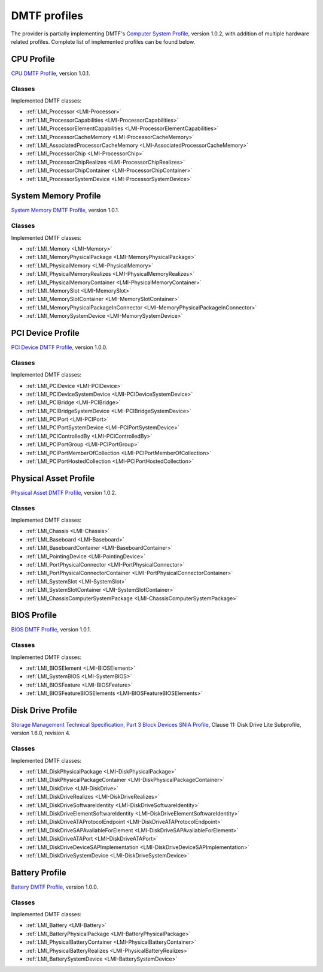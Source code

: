 .. _hardware-dmtf-profiles:

DMTF profiles
=============
The provider is partially implementing DMTF's
`Computer System Profile <http://www.dmtf.org/sites/default/files/standards/documents/DSP1052_1.0.2.pdf>`_,
version 1.0.2, with addition of multiple hardware related profiles. Complete list
of implemented profiles can be found below.

CPU Profile
-----------
`CPU DMTF Profile <http://www.dmtf.org/sites/default/files/standards/documents/DSP1022_1.0.1.pdf>`_,
version 1.0.1.

Classes
^^^^^^^
Implemented DMTF classes:

.. generated by for file in *Provider.c; do prov="${file%%Provider.c}"; printf '* :ref:`%s <%s>`\n\n' "$prov" "${prov/_/-}"; done

* :ref:`LMI_Processor <LMI-Processor>`

* :ref:`LMI_ProcessorCapabilities <LMI-ProcessorCapabilities>`

* :ref:`LMI_ProcessorElementCapabilities <LMI-ProcessorElementCapabilities>`

* :ref:`LMI_ProcessorCacheMemory <LMI-ProcessorCacheMemory>`

* :ref:`LMI_AssociatedProcessorCacheMemory <LMI-AssociatedProcessorCacheMemory>`

* :ref:`LMI_ProcessorChip <LMI-ProcessorChip>`

* :ref:`LMI_ProcessorChipRealizes <LMI-ProcessorChipRealizes>`

* :ref:`LMI_ProcessorChipContainer <LMI-ProcessorChipContainer>`

* :ref:`LMI_ProcessorSystemDevice <LMI-ProcessorSystemDevice>`

System Memory Profile
---------------------
`System Memory DMTF Profile <http://www.dmtf.org/sites/default/files/standards/documents/DSP1026_1.0.1.pdf>`_,
version 1.0.1.

Classes
^^^^^^^
Implemented DMTF classes:

.. generated by for file in *Provider.c; do prov="${file%%Provider.c}"; printf '* :ref:`%s <%s>`\n\n' "$prov" "${prov/_/-}"; done

* :ref:`LMI_Memory <LMI-Memory>`

* :ref:`LMI_MemoryPhysicalPackage <LMI-MemoryPhysicalPackage>`

* :ref:`LMI_PhysicalMemory <LMI-PhysicalMemory>`

* :ref:`LMI_PhysicalMemoryRealizes <LMI-PhysicalMemoryRealizes>`

* :ref:`LMI_PhysicalMemoryContainer <LMI-PhysicalMemoryContainer>`

* :ref:`LMI_MemorySlot <LMI-MemorySlot>`

* :ref:`LMI_MemorySlotContainer <LMI-MemorySlotContainer>`

* :ref:`LMI_MemoryPhysicalPackageInConnector <LMI-MemoryPhysicalPackageInConnector>`

* :ref:`LMI_MemorySystemDevice <LMI-MemorySystemDevice>`

PCI Device Profile
------------------
`PCI Device DMTF Profile <http://www.dmtf.org/sites/default/files/standards/documents/DSP1075_1.0.0.pdf>`_,
version 1.0.0.

Classes
^^^^^^^
Implemented DMTF classes:

.. generated by for file in *Provider.c; do prov="${file%%Provider.c}"; printf '* :ref:`%s <%s>`\n\n' "$prov" "${prov/_/-}"; done

* :ref:`LMI_PCIDevice <LMI-PCIDevice>`

* :ref:`LMI_PCIDeviceSystemDevice <LMI-PCIDeviceSystemDevice>`

* :ref:`LMI_PCIBridge <LMI-PCIBridge>`

* :ref:`LMI_PCIBridgeSystemDevice <LMI-PCIBridgeSystemDevice>`

* :ref:`LMI_PCIPort <LMI-PCIPort>`

* :ref:`LMI_PCIPortSystemDevice <LMI-PCIPortSystemDevice>`

* :ref:`LMI_PCIControlledBy <LMI-PCIControlledBy>`

* :ref:`LMI_PCIPortGroup <LMI-PCIPortGroup>`

* :ref:`LMI_PCIPortMemberOfCollection <LMI-PCIPortMemberOfCollection>`

* :ref:`LMI_PCIPortHostedCollection <LMI-PCIPortHostedCollection>`

Physical Asset Profile
----------------------
`Physical Asset DMTF Profile <http://www.dmtf.org/sites/default/files/standards/documents/DSP1011_1.0.2.pdf>`_,
version 1.0.2.

Classes
^^^^^^^
Implemented DMTF classes:

.. generated by for file in *Provider.c; do prov="${file%%Provider.c}"; printf '* :ref:`%s <%s>`\n\n' "$prov" "${prov/_/-}"; done

* :ref:`LMI_Chassis <LMI-Chassis>`

* :ref:`LMI_Baseboard <LMI-Baseboard>`

* :ref:`LMI_BaseboardContainer <LMI-BaseboardContainer>`

* :ref:`LMI_PointingDevice <LMI-PointingDevice>`

* :ref:`LMI_PortPhysicalConnector <LMI-PortPhysicalConnector>`

* :ref:`LMI_PortPhysicalConnectorContainer <LMI-PortPhysicalConnectorContainer>`

* :ref:`LMI_SystemSlot <LMI-SystemSlot>`

* :ref:`LMI_SystemSlotContainer <LMI-SystemSlotContainer>`

* :ref:`LMI_ChassisComputerSystemPackage <LMI-ChassisComputerSystemPackage>`

BIOS Profile
------------
`BIOS DMTF Profile <http://www.dmtf.org/sites/default/files/standards/documents/DSP1061_1.0.1.pdf>`_,
version 1.0.1.

Classes
^^^^^^^
Implemented DMTF classes:

.. generated by for file in *Provider.c; do prov="${file%%Provider.c}"; printf '* :ref:`%s <%s>`\n\n' "$prov" "${prov/_/-}"; done

* :ref:`LMI_BIOSElement <LMI-BIOSElement>`

* :ref:`LMI_SystemBIOS <LMI-SystemBIOS>`

* :ref:`LMI_BIOSFeature <LMI-BIOSFeature>`

* :ref:`LMI_BIOSFeatureBIOSElements <LMI-BIOSFeatureBIOSElements>`

Disk Drive Profile
------------------
`Storage Management Technical Specification, Part 3 Block Devices SNIA Profile <http://www.snia.org/sites/default/files/SMI-Sv1.6r4-Block.book_.pdf>`_,
Clause 11: Disk Drive Lite Subprofile, version 1.6.0, revision 4.

Classes
^^^^^^^
Implemented DMTF classes:

.. generated by for file in *Provider.c; do prov="${file%%Provider.c}"; printf '* :ref:`%s <%s>`\n\n' "$prov" "${prov/_/-}"; done

* :ref:`LMI_DiskPhysicalPackage <LMI-DiskPhysicalPackage>`

* :ref:`LMI_DiskPhysicalPackageContainer <LMI-DiskPhysicalPackageContainer>`

* :ref:`LMI_DiskDrive <LMI-DiskDrive>`

* :ref:`LMI_DiskDriveRealizes <LMI-DiskDriveRealizes>`

* :ref:`LMI_DiskDriveSoftwareIdentity <LMI-DiskDriveSoftwareIdentity>`

* :ref:`LMI_DiskDriveElementSoftwareIdentity <LMI-DiskDriveElementSoftwareIdentity>`

* :ref:`LMI_DiskDriveATAProtocolEndpoint <LMI-DiskDriveATAProtocolEndpoint>`

* :ref:`LMI_DiskDriveSAPAvailableForElement <LMI-DiskDriveSAPAvailableForElement>`

* :ref:`LMI_DiskDriveATAPort <LMI-DiskDriveATAPort>`

* :ref:`LMI_DiskDriveDeviceSAPImplementation <LMI-DiskDriveDeviceSAPImplementation>`

* :ref:`LMI_DiskDriveSystemDevice <LMI-DiskDriveSystemDevice>`

Battery Profile
---------------
`Battery DMTF Profile <http://www.dmtf.org/sites/default/files/standards/documents/DSP1030_1.0.0.pdf>`_,
version 1.0.0.

Classes
^^^^^^^
Implemented DMTF classes:

.. generated by for file in *Provider.c; do prov="${file%%Provider.c}"; printf '* :ref:`%s <%s>`\n\n' "$prov" "${prov/_/-}"; done

* :ref:`LMI_Battery <LMI-Battery>`

* :ref:`LMI_BatteryPhysicalPackage <LMI-BatteryPhysicalPackage>`

* :ref:`LMI_PhysicalBatteryContainer <LMI-PhysicalBatteryContainer>`

* :ref:`LMI_PhysicalBatteryRealizes <LMI-PhysicalBatteryRealizes>`

* :ref:`LMI_BatterySystemDevice <LMI-BatterySystemDevice>`

